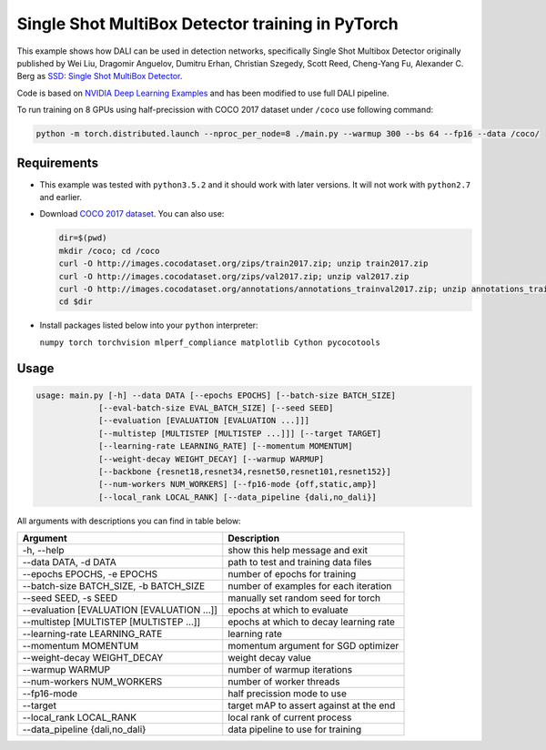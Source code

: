 Single Shot MultiBox Detector training in PyTorch
============================

This example shows how DALI can be used in detection networks, specifically Single Shot Multibox Detector originally published by Wei Liu, Dragomir Anguelov, Dumitru Erhan, Christian Szegedy, 
Scott Reed, Cheng-Yang Fu, Alexander C. Berg as `SSD: Single Shot MultiBox Detector <https://arxiv.org/abs/1512.02325>`_.

Code is based on `NVIDIA Deep Learning Examples <https://github.com/NVIDIA/DeepLearningExamples/tree/master/PyTorch/Detection/SSD>`_ and has been modified to use full DALI pipeline. 

To run training on 8 GPUs using half-precission with COCO 2017 dataset under ``/coco`` use following command:

.. code-block:: bash

   python -m torch.distributed.launch --nproc_per_node=8 ./main.py --warmup 300 --bs 64 --fp16 --data /coco/


Requirements
------------

- This example was tested with ``python3.5.2`` and it should work with later versions. It will not work with ``python2.7`` and earlier.

- Download `COCO 2017 dataset <http://cocodataset.org/#download>`_. You can also use:

  .. code-block:: bash

      dir=$(pwd)
      mkdir /coco; cd /coco
      curl -O http://images.cocodataset.org/zips/train2017.zip; unzip train2017.zip
      curl -O http://images.cocodataset.org/zips/val2017.zip; unzip val2017.zip
      curl -O http://images.cocodataset.org/annotations/annotations_trainval2017.zip; unzip annotations_trainval2017.zip
      cd $dir

- Install packages listed below into your ``python`` interpreter:

  ``numpy torch torchvision mlperf_compliance matplotlib Cython pycocotools``

Usage
-----

.. code-block:: bash

  usage: main.py [-h] --data DATA [--epochs EPOCHS] [--batch-size BATCH_SIZE]
               [--eval-batch-size EVAL_BATCH_SIZE] [--seed SEED]
               [--evaluation [EVALUATION [EVALUATION ...]]]
               [--multistep [MULTISTEP [MULTISTEP ...]]] [--target TARGET]
               [--learning-rate LEARNING_RATE] [--momentum MOMENTUM]
               [--weight-decay WEIGHT_DECAY] [--warmup WARMUP]
               [--backbone {resnet18,resnet34,resnet50,resnet101,resnet152}]
               [--num-workers NUM_WORKERS] [--fp16-mode {off,static,amp}]
               [--local_rank LOCAL_RANK] [--data_pipeline {dali,no_dali}]

All arguments with descriptions you can find in table below:

+---------------------------------------------+-----------------------------------------+
|                 Argument                    |              Description                |
+=============================================+=========================================+
| -h, --help                                  | show this help message and exit         |
+---------------------------------------------+-----------------------------------------+
| --data DATA, -d DATA                        | path to test and training data files    |
+---------------------------------------------+-----------------------------------------+
| --epochs EPOCHS, -e EPOCHS                  | number of epochs for training           |
+---------------------------------------------+-----------------------------------------+
| --batch-size BATCH_SIZE, -b BATCH_SIZE      | number of examples for each iteration   |
+---------------------------------------------+-----------------------------------------+
| --seed SEED, -s SEED                        | manually set random seed for torch      |
+---------------------------------------------+-----------------------------------------+
| --evaluation [EVALUATION [EVALUATION ...]]  | epochs at which to evaluate             |
+---------------------------------------------+-----------------------------------------+
| --multistep [MULTISTEP [MULTISTEP ...]]     | epochs at which to decay learning rate  |
+---------------------------------------------+-----------------------------------------+
| --learning-rate LEARNING_RATE               | learning rate                           |
+---------------------------------------------+-----------------------------------------+
| --momentum MOMENTUM                         | momentum argument for SGD optimizer     |
+---------------------------------------------+-----------------------------------------+
| --weight-decay WEIGHT_DECAY                 | weight decay value                      |
+---------------------------------------------+-----------------------------------------+
| --warmup WARMUP                             | number of warmup iterations             |
+---------------------------------------------+-----------------------------------------+
| --num-workers NUM_WORKERS                   | number of worker threads                |
+---------------------------------------------+-----------------------------------------+
| --fp16-mode                                 | half precission mode to use             |
+---------------------------------------------+-----------------------------------------+
| --target                                    | target mAP to assert against at the end |
+---------------------------------------------+-----------------------------------------+
| --local_rank LOCAL_RANK                     | local rank of current process           |
+---------------------------------------------+-----------------------------------------+
| --data_pipeline {dali,no_dali}              | data pipeline to use for training       |
+---------------------------------------------+-----------------------------------------+
